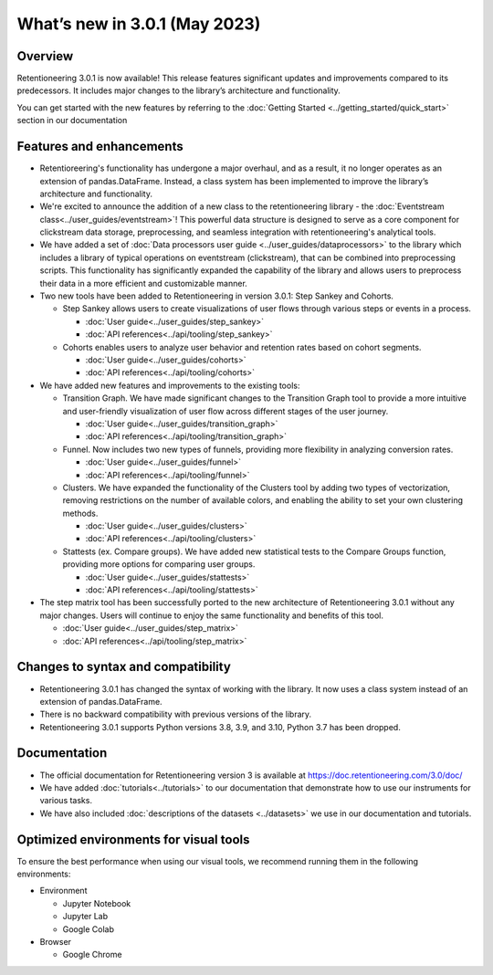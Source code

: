 What’s new in 3.0.1 (May 2023)
================================

Overview
--------

Retentioneering 3.0.1 is now available! This release features significant updates and improvements compared to its predecessors. It includes major changes to the library’s architecture and functionality.

You can get started with the new features by referring to the :doc:`Getting Started <../getting_started/quick_start>` section in our documentation

Features and enhancements
-------------------------

- Retentioreering's functionality has undergone a major overhaul, and as a result, it no longer operates as an extension of pandas.DataFrame. Instead, a class system has been implemented to improve the library’s architecture and functionality.
- We're excited to announce the addition of a new class to the retentioneering library - the :doc:`Eventstream class<../user_guides/eventstream>`! This powerful data structure is designed to serve as a core component for clickstream data storage, preprocessing, and seamless integration with retentioneering's analytical tools.
- We have added a set of :doc:`Data processors user guide <../user_guides/dataprocessors>` to the library which includes a library of typical operations on eventstream (clickstream), that can be combined into preprocessing scripts. This functionality has significantly expanded the capability of the library and allows users to preprocess their data in a more efficient and customizable manner.
- Two new tools have been added to Retentioneering in version 3.0.1: Step Sankey and Cohorts.

  - Step Sankey allows users to create visualizations of user flows through various steps or events in a process.

    - :doc:`User guide<../user_guides/step_sankey>`

    - :doc:`API references<../api/tooling/step_sankey>`

  - Cohorts enables users to analyze user behavior and retention rates based on cohort segments.

    - :doc:`User guide<../user_guides/cohorts>`

    - :doc:`API references<../api/tooling/cohorts>`

- We have added new features and improvements to the existing tools:

  - Transition Graph. We have made significant changes to the Transition Graph tool to provide a more intuitive and user-friendly visualization of user flow across different stages of the user journey.

    - :doc:`User guide<../user_guides/transition_graph>`

    - :doc:`API references<../api/tooling/transition_graph>`

  - Funnel. Now includes two new types of funnels, providing more flexibility in analyzing conversion rates.

    - :doc:`User guide<../user_guides/funnel>`

    - :doc:`API references<../api/tooling/funnel>`

  - Clusters. We have expanded the functionality of the Clusters tool by adding two types of vectorization, removing restrictions on the number of available colors, and enabling the ability to set your own clustering methods.

    - :doc:`User guide<../user_guides/clusters>`

    - :doc:`API references<../api/tooling/clusters>`

  - Stattests (ex. Compare groups). We have added new statistical tests to the Compare Groups function, providing more options for comparing user groups.

    - :doc:`User guide<../user_guides/stattests>`

    - :doc:`API references<../api/tooling/stattests>`

- The step matrix tool has been successfully ported to the new architecture of Retentioneering 3.0.1 without any major changes. Users will continue to enjoy the same functionality and benefits of this tool.

  - :doc:`User guide<../user_guides/step_matrix>`

  - :doc:`API references<../api/tooling/step_matrix>`


Changes to syntax and compatibility
-----------------------------------

- Retentioneering 3.0.1 has changed the syntax of working with the library. It now uses a class system instead of an extension of pandas.DataFrame.
- There is no backward compatibility with previous versions of the library.
- Retentioneering 3.0.1 supports Python versions 3.8, 3.9, and 3.10, Python 3.7 has been dropped.

Documentation
-------------

- The official documentation for Retentioneering version 3 is available at https://doc.retentioneering.com/3.0/doc/
- We have added :doc:`tutorials<../tutorials>` to our documentation that demonstrate how to use our instruments for various tasks.
- We have also included :doc:`descriptions of the datasets <../datasets>` we use in our documentation and tutorials.


Optimized environments for visual tools
---------------------------------------

To ensure the best performance when using our visual tools, we recommend running them in the following environments:

- Environment

  - Jupyter Notebook

  - Jupyter Lab

  - Google Colab

- Browser

  - Google Chrome
